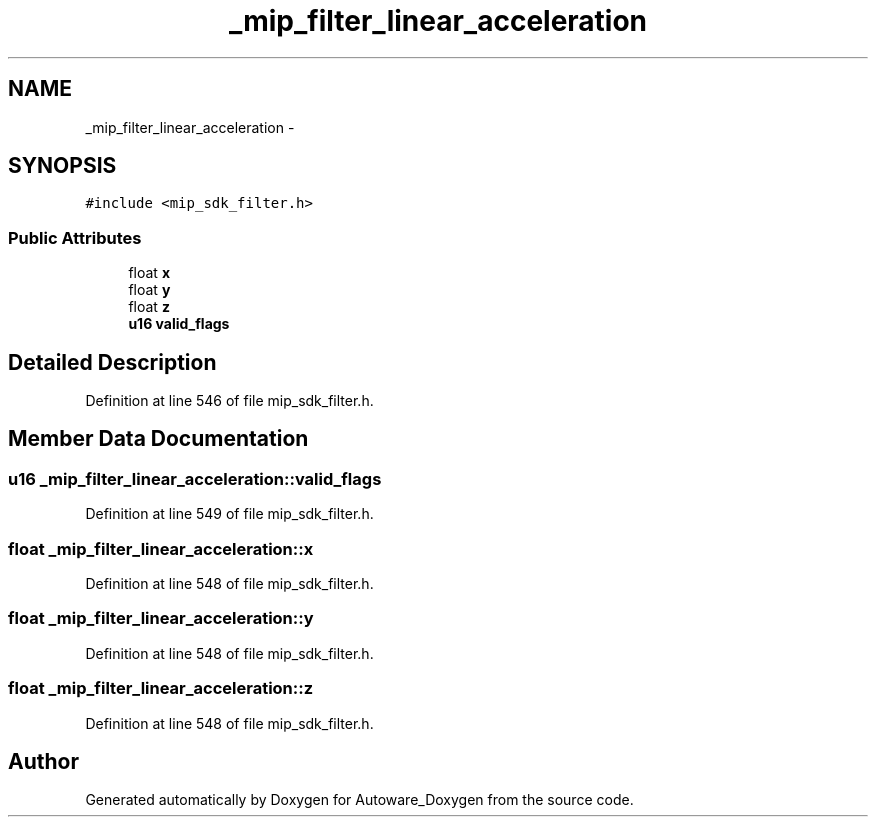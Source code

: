 .TH "_mip_filter_linear_acceleration" 3 "Fri May 22 2020" "Autoware_Doxygen" \" -*- nroff -*-
.ad l
.nh
.SH NAME
_mip_filter_linear_acceleration \- 
.SH SYNOPSIS
.br
.PP
.PP
\fC#include <mip_sdk_filter\&.h>\fP
.SS "Public Attributes"

.in +1c
.ti -1c
.RI "float \fBx\fP"
.br
.ti -1c
.RI "float \fBy\fP"
.br
.ti -1c
.RI "float \fBz\fP"
.br
.ti -1c
.RI "\fBu16\fP \fBvalid_flags\fP"
.br
.in -1c
.SH "Detailed Description"
.PP 
Definition at line 546 of file mip_sdk_filter\&.h\&.
.SH "Member Data Documentation"
.PP 
.SS "\fBu16\fP _mip_filter_linear_acceleration::valid_flags"

.PP
Definition at line 549 of file mip_sdk_filter\&.h\&.
.SS "float _mip_filter_linear_acceleration::x"

.PP
Definition at line 548 of file mip_sdk_filter\&.h\&.
.SS "float _mip_filter_linear_acceleration::y"

.PP
Definition at line 548 of file mip_sdk_filter\&.h\&.
.SS "float _mip_filter_linear_acceleration::z"

.PP
Definition at line 548 of file mip_sdk_filter\&.h\&.

.SH "Author"
.PP 
Generated automatically by Doxygen for Autoware_Doxygen from the source code\&.
